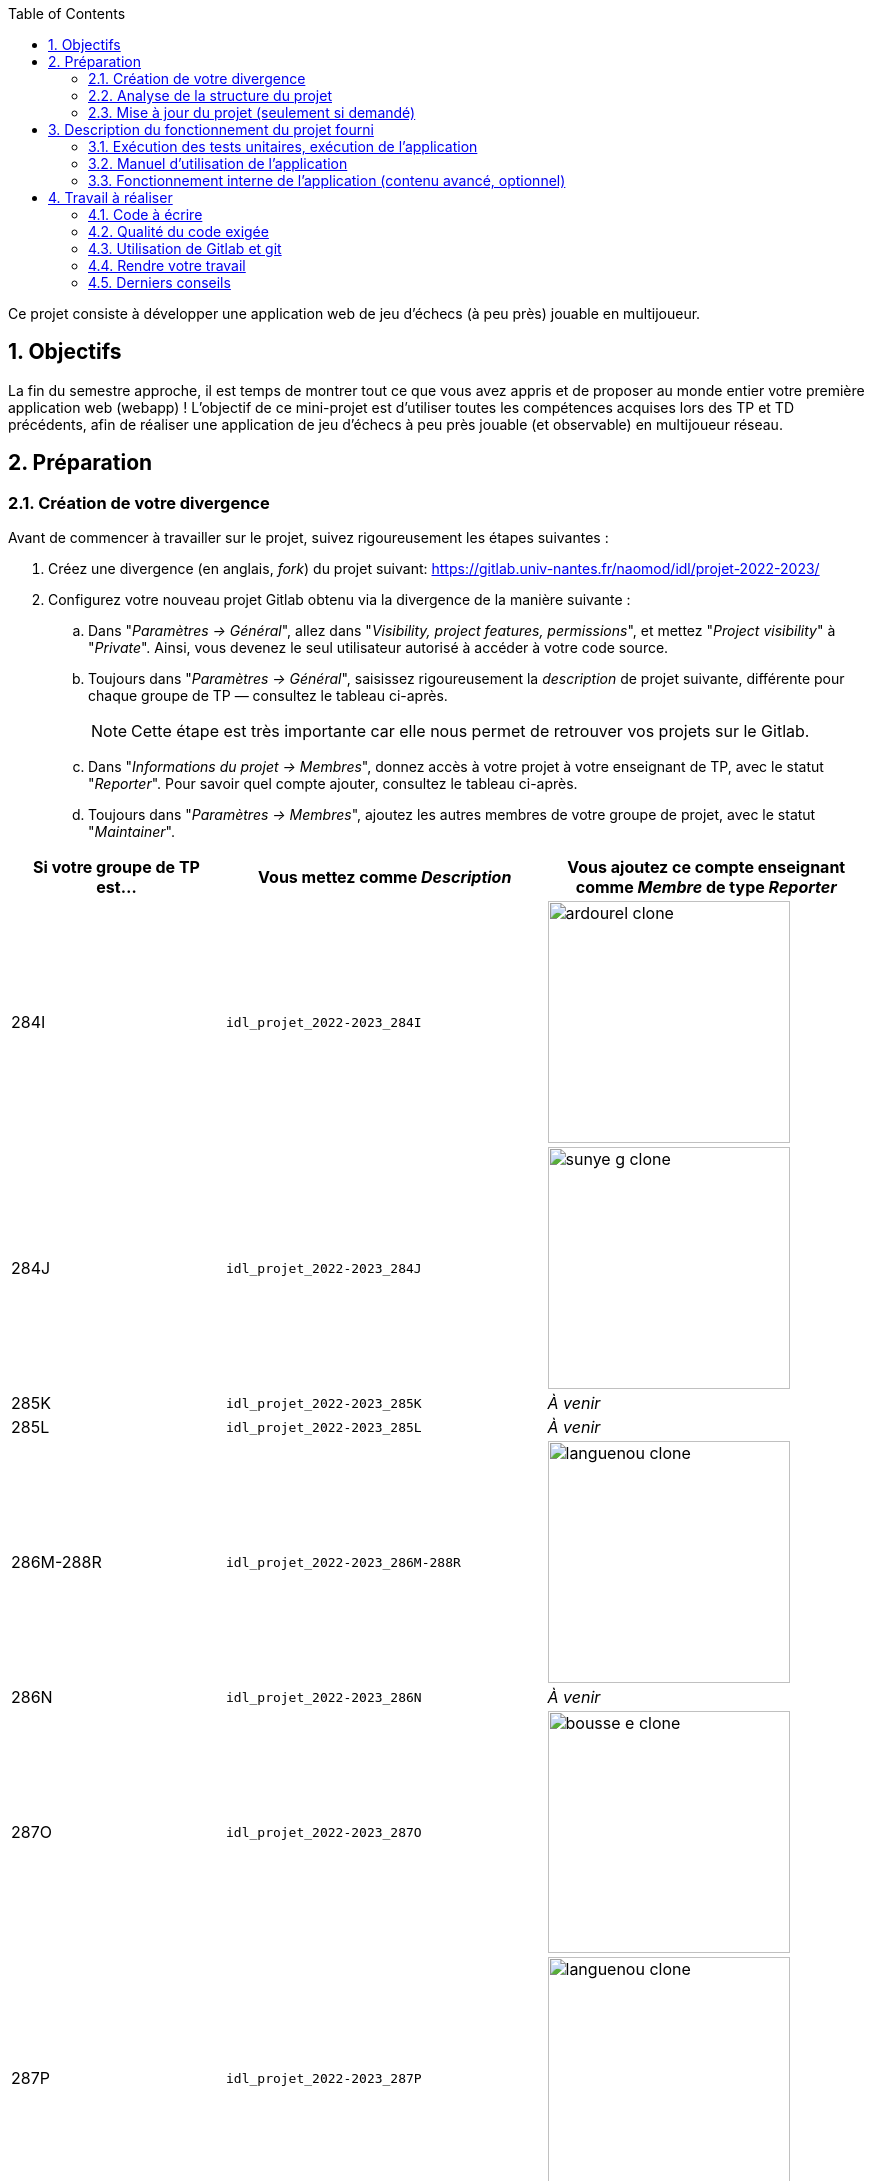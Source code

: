 :sectnums:
:toc:

Ce projet consiste à développer une application web de jeu d'échecs (à peu près) jouable en multijoueur.

== Objectifs

La fin du semestre approche, il est temps de montrer tout ce que vous avez appris et de proposer au monde entier votre première application web (webapp) !
L'objectif de ce mini-projet est d'utiliser toutes les compétences acquises lors des TP et TD précédents, afin de réaliser une application de jeu d'échecs à peu près jouable (et observable) en multijoueur réseau.


== Préparation

=== Création de votre divergence

Avant de commencer à travailler sur le projet, suivez rigoureusement les étapes suivantes :

. Créez une divergence (en anglais, _fork_) du projet suivant: 
https://gitlab.univ-nantes.fr/naomod/idl/projet-2022-2023/
. Configurez votre nouveau projet Gitlab obtenu via la divergence de la manière suivante :
.. Dans "_Paramètres → Général_", allez dans "_Visibility, project features, permissions_", et mettez "_Project visibility_" à "_Private_".
Ainsi, vous devenez le seul utilisateur autorisé à accéder à votre code source.
.. Toujours dans "_Paramètres → Général_", saisissez rigoureusement la _description_ de projet suivante, différente pour chaque groupe de TP — consultez le tableau ci-après.
+
NOTE: Cette étape est très importante car elle nous permet de retrouver vos projets sur le Gitlab.
..  Dans "_Informations du projet → Membres_", donnez accès à votre projet à votre enseignant de TP, avec le statut "_Reporter_".
Pour savoir quel compte ajouter, consultez le tableau ci-après.
..  Toujours dans "_Paramètres → Membres_", ajoutez les autres membres de votre groupe de projet, avec le statut "_Maintainer_".


[cols="2,3,3"]
|===
|Si votre groupe de TP est… | Vous mettez comme _Description_ | Vous ajoutez ce compte enseignant comme _Membre_ de type _Reporter_

// 284I: GA
|284I
|`idl_projet_2022-2023_284I`
| image:img/ardourel-clone.png[width=242]

// 284J: GS
|284J
|`idl_projet_2022-2023_284J`
| image:img/sunye-g-clone.png[width=242]

// 285K: JE
|285K
|`idl_projet_2022-2023_285K`
|_À venir_

// 285L: DJ
|285L
|`idl_projet_2022-2023_285L`
|_À venir_

// 286M-288R : EL
|286M-288R
|`idl_projet_2022-2023_286M-288R`
| image:img/languenou-clone.png[width=242]

// 286N: JE
|286N
|`idl_projet_2022-2023_286N`
|_À venir_

// 287O: EB
|287O
|`idl_projet_2022-2023_287O`
| image:img/bousse-e-clone.png[width=242]

// 287P: EL
|287P
|`idl_projet_2022-2023_287P`
| image:img/languenou-clone.png[width=242]

// 288Q: JE
|288Q
|`idl_projet_2022-2023_288Q`
|_À venir_



|===


Ensuite terminez de préparer votre répertoire de travail :

. Ouvrez le _Terminal_ et effectuez une commande `git clone` appropriée pour récupérer votre divergence sur votre poste de travail.
*Il vous est recommandé d'utiliser l'adresse SSH de votre divergence pour faire le clone, si vous avez au préalable configuré votre accès SSH link:https://gitlab.univ-nantes.fr/naomod/idl/labs/-/tree/master/tp-gitlab#user-content-optionnel-activation-du-clone-par-ssh-dans-gitlab[comme expliqué dans le TP Gitlab].*
. Utilisez la commande `cd` pour vous rendre dans le répertoire créé par votre `git clone`, et faites la commande `npm install` pour télécharger les dépendances nécessaires.

=== Analyse de la structure du projet

Regardez la structure du projet. Le projet est organisé en différents dossiers :

[source,txt]
----
├── client
│   ├── script.js
│   └── style.css
└── views
    └── index.ejs
├── src
│   ├── main
│   │   └── ts
│   │       ├── chessboard.ts
│   │       ├── main.ts
│   │       ├── movements.ts
│   │       ├── move-validation.ts
│   │       ├── piece.ts
│   │       └── position.ts
│   └── test
│       └── ts
│           ├── bishop-move-validation.spec.ts
│           ├── king-move-validation.spec.ts
│           ├── knight-move-validation.spec.ts
│           ├── movements.spec.ts
│           ├── pawn-move-validation.spec.ts
│           ├── predefined-positions.ts
│           ├── queen-move-validation.spec.ts
│           └── rook-move-validation.spec.ts
├── node_modules
├── package.json
├── tsconfig.json
├── README.adoc
----

** Le répertoire `client` contient le code Javascript qui sera exécuté sur le navigateur, ainsi que le style de la page. 
Vous ne devez pas modifier le contenu de ce dossier.
** Le répertoire `views` contient le fichier `index.ejs` qui définit la page principale de l'application web.
Vous n'avez pas besoin de le modifier.
** Le répertoire `src/main/ts` contient le code source du serveur.
*** Dans ce dossier, _vous allez modifier le fichier `move-validation.ts`._
*** *Attention:* *En aucun cas vous ne devez modifier le contenu des fichiers `chessboard.ts`, `movements.ts`, `piece.ts` et `position.ts`.*
** Le fichier `main.ts` est le programme principal de création et gestion du serveur web.  Vous ne devez pas modifier le contenu de ce fichier.
** Le répertoire `src/test/ts` contient les tests unitaires du serveur. 
_Vous allez modifier le contenu de ce dossier_.
** Le répertoire `node_modules` contient les modules Node.js téléchargés par `npm install`.
Vous ne devez pas modifier le contenu de ce dossier.
** Le fichier `package.json` est le fichier de configuration de npm, qui décrit les dépendances ainsi que les commandes exécutables.
Vous n'avez pas besoin de le modifier.
** Le fichier `tsconfig.json` est le fichier de configuration du compilateur TypeScript. 
Il est identique à celui que vous avez utilisé en TP.
Vous n'avez pas besoin de le modifier.


=== Mise à jour du projet (seulement si demandé)

Il est possible que les enseignants aient laissé quelques coquilles dans le projet, et que ces coquilles soient corrigées alors que vous aurez déjà commencé à travailler sur le code.

*Seulement si un enseignant vous le demande*, vous pourrez récupérer les corrections des coquilles à l'aide des commandes suivantes :

```sh
git remote add upstream https://gitlab.univ-nantes.fr/naomod/idl/projet-2022-2023.git # pas besoin si déjà fait
git pull upstream master
```

* La première ligne ajoute à votre référentiel local un lien vers le dépôt originel et le nomme `upstream`.
* La deuxième ligne récupère les changements et les fusionne avec votre divergence.


== Description du fonctionnement du projet fourni

=== Exécution des tests unitaires, exécution de l'application

Le projet utilise l'outil de construction et de gestion de modules *npm*.
Deux principales commandes vous sont fournies, exécutables avec `npm` :

** Pour lancer tous les tests unitaires du projet avec Alsatian, exécutez: `npm run test`.
** Pour lancer le serveur en mode développement, exécutez: `npm run start-server`.
Puis, une fois le serveur lancé :
*** pour accéder à l'application, ouvrez l'URL suivante: http://localhost:8080,
*** pour accéder au contenu JSON de l'échiquier en cours, utilisez l'URL suivante: http://localhost:8080/status.js.


NOTE: Comme vu en TP, il ne faut pas hésiter à lancer ces deux commandes en mode _Debug_, afin de pouvoir profiter du débogueur !
Pour rappel, nécessite de passer par l'encart _NPM Scripts_ que vous pouvez afficher tout en bas à gauche de VSCode (si besoin, retournez voir les instructions fournies dans le TP sur le test).

Deux commandes optionnelles vous sont également fournies :

** Pour supprimer le code compilé, exécutez: `npm run clean`.
** Pour supprimer les dépendances téléchargées, exécutez: `npm run clean-deps`.


=== Manuel d'utilisation de l'application

Une fois votre application lancée et ouverte dans un navigateur (voir section précédente), pour déplacer les pièces sur l'échiquier, indiquez dans le formulaire en bas de page la pièce à déplacer et sa destination.
Utilisez la notation par coordonnées, qui inclut la place à partir de laquelle la pièce se déplace, ainsi que sa destination.

.Exemples de coups
|===
|Coup |Coordonnées |Description 

| 1. |E2-E4 E7-E5 |Pion blanc en E2 se déplace à E4. Pion noir en E7 se déplace à E5.
| 2. 
|G1-F3 B8-C6
|Cavalier  blanc en G1 se déplace à F3. Cavalier noir en B8 se déplace à C6.
|===

=== Fonctionnement interne de l'application (contenu avancé, optionnel)

==== Serveur web

Le programme principal du serveur (`main.ts`) est chargé de démarrer un mini-serveur web capable de recevoir les différentes requêtes provenant des navigateurs connectés à l'application :

* `GET "/"` : distribue le fichier `views/index.ejs`;
* `GET "/status.js"` : génère et distribue l'échiquier en cours au format JSON.
* `POST "/"` : reçoit et traite un coup à jouer;

Ces trois traitements correspondent aux différents appels à `app.get()` et `app.post()` du programme principal.

==== Chronologie d'une partie

. Lorsqu'un utilisateur se connecte à l'application (adresse `"/"`), le serveur distribue alors la page html principale composée d'un échiquier vierge et d'une zone de saisie permettant à l'utilisateur de remplir le coup à jouer.

. Le navigateur internet récupère immédiatement les informations de la partie en cours présentes à l'adresse `/status.js` et remplit l'échiquier à l'aide d'un script situé dans le fichier `script.js`. Ces deux scripts se trouvent dans le dossier `client`.

. Un clic sur le bouton "Envoyer" effectue une requête de type _POST_ au à l'adresse `"/"` du serveur, contenant les informations du champs de texte associé.
Le serveur traite alors la requête afin de jouer le coup demandé.

. La page internet du joueur est alors rechargée automatiquement, affichant ainsi le nouvel état de la partie.


== Travail à réaliser

=== Code à écrire

==== Validation des mouvements

La version actuelle permet le déplacement libre des pièces, sans respecter les règles des échecs.
Il est donc possible de déplacer n'importe quelle pièce sur n'importe quelle case… ce qui n'est pas correct !

L'objectif principal de votre travail est d'écrire le code nécessaire pour vérifier qu'un mouvement est bien _valide_ (du point de vue des règles des échects) avant d'être exécuté.

Dans le projet que vous avez récupéré, ce travail a été commencé, mais pour le moment *seuls les déplacements des pions sont vérifiés*.
Vous devez mettre en oeuvre la validation des déplacements des autres pièces: le Roi, la Dame, le Cavalier, le Fou et la Tour. 

En interne, le traitement des déplacements se fait de la façon suivante:

. Lorsqu'une requête *POST* arrive, le serveur extrait la valeur du champ envoyé et appelle la fonction `processMove()` du module `movements`.

. La fonction `processMove()` appelle une autre fonction, `parseMoveString()`, qui transforme une chaîne de caractères en un déplacement (`type Move`) entre 2 positions (`type Position`).

. La fonction `processMove()` appelle ensuite la fonction `isMovePossible()`, qui fait appel à différentes fonctions de validation spécifiques aux pièces de l'échiquier (une par type de pièce). 
Le module `move-validation` contient toutes les fonctions de validation de déplacements.

. Par exemple, lorsqu'il s'agit d'un Pion blanc, la fonction `isMovePossible()` appelle la fonction `whitePawnMove()`, qui retourne `true` si le déplacement est possible ou `false` si ce n'est pas le cas.

. Si le mouvement est possible, c'est à dire la fonction `isMovePossible()` retourne `true`, la fonction `processMove()` appelle la fonction `performMove()`, qui effectue le déplacement.

Vous devez donc parcourir le module `move-validation` et implémenter les fonctions de validation contenant un commentaire de la forme :

```ts
// #TODO: Implement this function
```

WARNING: Vous serez évalués sur le bon fonctionnement de vos fonctions de validation.

==== Tests unitaires

Pour vérifier que les fonctions du module `move-validation` fonctionnent correctement, vous devez écrire des tests unitaires, qui vont vérifier que les fonctions acceptent les mouvements possibles et n'acceptent pas les mouvements impossibles.
Les mouvements sont possibles (ou impossibles) en accord avec les https://fr.wikipedia.org/wiki/Échecs[règles des échecs].
Comme ces règles sont complexes, vous serez mené à écrire plusieurs tests unitaires pour vérifier les mouvements possibles et impossibles d'une même pièce.

Les signatures des fonctions du module `move-validation` suivent la même convention :
[source,ts]
----
function xxxMove(board: Chessboard, move: Move): boolean
----

avec `xxx` prenant le nom de la pièce concernée, donnant par exemple `kingMove`.

Le paramètre `board` contient l'échiquier de la partie en cours et `move` contient le déplacement demandé par le joueur à travers le navigateur.
Le paramètre `move` contient deux coordonnées de type `Position`, représentant le début et la fin du déplacement.
Les coordonnées indiquent *toujours* des cases à l'intérieur de l'échiquier, c'est à dire, une colonne entre `A` et `H` et une ligne entre `1` et `8`.
Donc, il n'y a pas besoin de vérifier si un déplacement conduit une pièce à l'extérieur de l'échiquier.

Les tests unitaires de la fonction `blackPawnMove()` ont déjà été implémentés, vous les trouverez dans le fichier `./src/test/ts/pawn-move-validation-spec.ts`.
*Vous devez compléter tous les squelettes de tests unitaires fournis à l'intérieur de ces fichiers !* 

WARNING: Vous serez évalués sur le bon fonctionnement de vos tests.

==== Comment procéder ?

Vous devez procéder par itérations successives, n'essayez pas d'implémenter les fonctions d'un seul trait. Observez le cycle de développement suivant :

. Implémentez une fonctionnalité simple.
. Écrivez le ou les tests unitaires qui vérifient cette fonctionnalité.
. Exécutez les tests pour vérifier que la fonctionnalité marche correctement et la non-régression.
. Recommencez avec la fonctionnalité suivante.


*Exemple: validation des mouvements d'une Tour en plusieurs étapes*


Lorsque vous allez implémenter la fonction qui valide le mouvement des Tours (`rookMove()`), vous pouvez subdiviser leurs comportements en différentes fonctionnalités : 

* Validation des mouvements horizontaux, verticaux et diagonaux, sans se préoccuper des autres pièces.
* Invalidation des mouvements (horizontaux, verticaux et diagonaux) lorsque la case finale contient une pièce de même couleur.
* Validation des mouvements (horizontaux, verticaux et diagonaux) qui se terminent sur une case contenant une pièce d'une couleur différente.
* Invalidation des mouvements (horizontaux, verticaux et diagonaux) lorsque toutes les cases intermédiaires ne sont pas vides.

_Etape 1_

Commencez par la première fonctionnalité, la validation des déplacements horizontaux:

[source,ts]
----
// Dans le fichier "move-validation.ts"
export function rookMove(board: Chessboard, move: Move): boolean {
    // If the start rank is the same as the end rank, it's a valid horizontal move
    return move.from.rank === move.to.rank; 
}
----

Écrivez ensuite le test unitaire pour cette fonctionnalité:

[source,ts]
----
// Dans le fichier "rook-move-validation.spec.ts"
let chessboard : Chessboard;

export class TestRookMoves {
    @Setup
    beforeEach(){
        chessboard = createEmptyChessboard();

        // Note: la variable "positionE4" a été créée dans le module "predefined-positions" pour simplifier le code des tests
        
        // Place a rook piece on E4 on an empty chessboard
        putPiece(chessboard, positions.E4, pieces.whiteRook);
    }

    @Test("A rook can move horizontally")
    testCanMoveHorizontally() {
        Expect(isPossible.rookMove(chessboard, { from: positions.E4, to: positions.H4 })).toBeTruthy();
        Expect(isPossible.rookMove(chessboard, { from: positions.E4, to: positions.A4 })).toBeTruthy();
    }
}
----

_Etape 2_

Nouvelle fonctionnalité à implémenter: la validation des déplacements verticaux. 
Modifiez la fonction `rookMove()`:

[source,ts]
----
// Dans le fichier "move-validation.ts"
export function rookMove(board: Chessboard, move: Move): boolean {
    
    // If the start rank is the same as the end rank, it's a valid horizontal move
    // If the start file is the same as the end file, it's a valid vertical move
    return move.from.rank === move.to.rank || move.from.file === move.to.file
}
----

Écrivez ensuite un nouveau test unitaire pour cette nouvelle fonctionnalité:

[source,ts]
----
// Dans le fichier "rook-move-validation.spec.ts"
export class TestRookMoves {
    // (...)

    @Test("A Rook can move vertically")
    testCanMoveVertically() {
        Expect(isPossible.rookMove(chessboard, { from: positions.E4, to: positions.E8 })).toBeTruthy();
        Expect(isPossible.rookMove(chessboard, { from: positions.E4, to: positions.E1 })).toBeTruthy();
    }
}
----

_Étapes suivantes_

Suivez la même démarche pour implémenter et tester les autres fonctionnalités, c'est à dire, les autres mouvements possibles des Tours.



=== Qualité du code exigée

Il est demandé que votre travail respecte tous les principes de qualité de code étudiés en cours et en TP, ce qui inclut :

- Nommage approprié de vos fonctions et variables,
- Usage de commentaire lorsque c'est nécessaire et approprié,
- Simplification du code lorsque c'est possible.

WARNING: Vous serez évalués sur la qualité du code que vous aurez produit.

=== Utilisation de Gitlab et git

Il est demandé que votre développement soit entièrement versionné à l'aide de Gitlab et git.
Vous devez enregistrer tous les changements que vous réalisez à l'aide de _commits_ et de _pushs_ sur votre référentiel distant, en choisissant à chaque fois des messages de commit appropriés.
Vous devez également utiliser git pour collaborer à plusieurs sur votre projet, en partageant le même référentiel distant auprès de tous les membres du groupe.

*Conseil* : effectuez des _commits_ et des _pushs_ régulièrement ! Cela vous permet d'éviter de perdre votre travail, et de mieux collaborer en équipe.



WARNING: Vous serez évalués sur votre usage de git, que ce soit la qualité des messages de _commit_, la fréquence des commits, et l'équilibre de la répartition des _commits_ entre les différents membres du groupe.

=== Rendre votre travail

Pour rendre votre projet, il vous suffit de vous assurer d'avoir parfaitement bien suivi ce qui est demandé dans la partie "Préparation" au début de ce document, et d'avoir bien validé (_commit_) et publié (_push_) tous vos changements et fichiers de travail.
Nous vous encourageons à vérifier plusieurs fois que tout a bien été fait exactement comme demandé, autrement nous ne pourrons pas avoir accès à vos projets pour les corriger.

Si vous le souhaitez, vous pouvez également ajouter un fichier "`RENDU.md`" à la racine du projet, afin de décrire les spécificités de votre projet (choix techniques, parties non traitées, extensions non demandées, etc.).

Tant que tout cela est bien fait avant la date limite de rendu, alors tout est bon !

=== Derniers conseils

* Rappelez-vous que « _Une fonction sans test unitaire ne fonctionne pas_ » !

* Rappelez-vous aussi que «*N'importe qui peut écrire du code compréhensible par les ordinateurs, mais seulement les bon développeurs parviennent à écrire du code intelligible par les humains* » !

* Écrivez les tests unitaires avant ou en même temps que les fonctions. Ne les laissez pas pour la fin, les test unitaires sont très utiles pendant le développement et vous feront gagner du temps.

